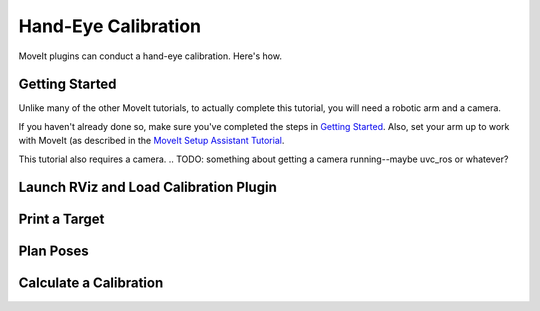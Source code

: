 Hand-Eye Calibration
====================
.. .. image: TODO, make a pretty picture

MoveIt plugins can conduct a hand-eye calibration. Here's how.

Getting Started
---------------
Unlike many of the other MoveIt tutorials, to actually complete this tutorial, you will need a robotic arm and a camera.

If you haven't already done so, make sure you've completed the steps in `Getting Started <../getting_started/getting_started.html>`_. Also, set your arm up to work with MoveIt (as described in the `MoveIt Setup Assistant Tutorial <../moveit_setup_assistant/moveit_setup_assistant.html>`_.

This tutorial also requires a camera.
.. TODO: something about getting a camera running--maybe uvc_ros or whatever?

Launch RViz and Load Calibration Plugin
---------------------------------------

Print a Target
--------------

Plan Poses
----------

Calculate a Calibration
-----------------------
